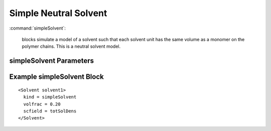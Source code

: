 .. _simplesolvent:


Simple Neutral Solvent
-------------------------

:command:`simpleSolvent`:

    blocks simulate a model of a solvent such that each solvent unit
    has the same volume as a monomer on the polymer chains.
    This is a neutral solvent model.


simpleSolvent Parameters
^^^^^^^^^^^^^^^^^^^^^^^^^^^^^^

.. :option:`somethingSpecific`:
..    object name of a PhysField that defines the type of monomer associated



Example simpleSolvent Block
^^^^^^^^^^^^^^^^^^^^^^^^^^^^^

::

	<Solvent solvent1>
	  kind = simpleSolvent
	  volfrac = 0.20
	  scfield = totSolDens
	</Solvent>
